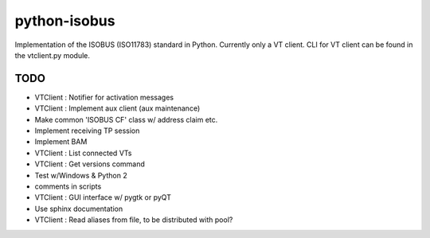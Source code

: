 python-isobus
=============

Implementation of the ISOBUS (ISO11783) standard in Python. Currently only a VT client. CLI for VT client can be found in the vtclient.py module.


TODO
----
- VTClient : Notifier for activation messages
- VTClient : Implement aux client (aux maintenance)
- Make common 'ISOBUS CF' class w/ address claim etc.
- Implement receiving TP session
- Implement BAM
- VTClient : List connected VTs
- VTClient : Get versions command
- Test w/Windows & Python 2
- comments in scripts
- VTClient : GUI interface w/ pygtk or pyQT
- Use sphinx documentation
- VTClient : Read aliases from file, to be distributed with pool?
